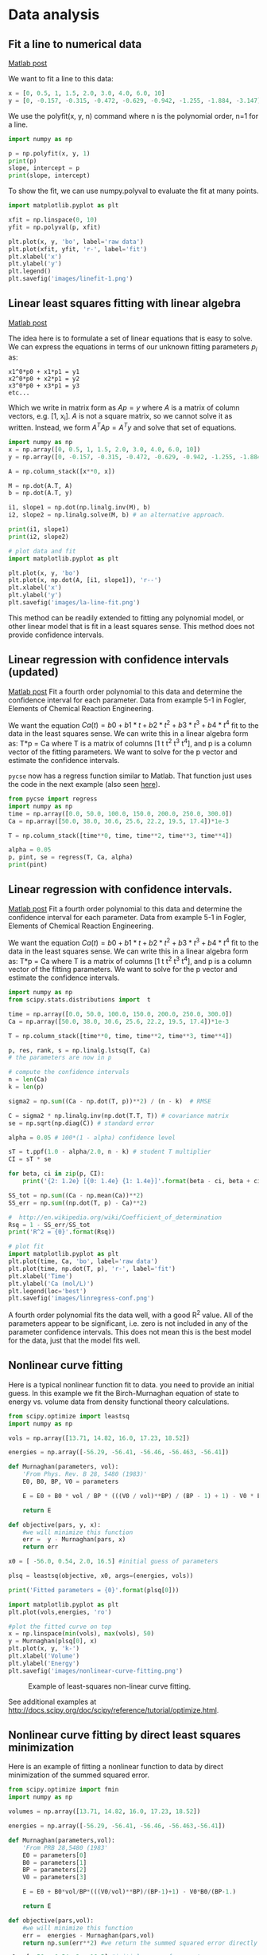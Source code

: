* Data analysis
** Fit a line to numerical data
   :PROPERTIES:
   :categories: data analysis
   :date:     2013/02/18 09:00:00
   :updated:  2013/02/27 14:38:23
   :END:
[[http://matlab.cheme.cmu.edu/2011/08/04/fit-a-line-to-numerical-data/][Matlab post]]

We want to fit a line to this data:

#+BEGIN_SRC python :session
x = [0, 0.5, 1, 1.5, 2.0, 3.0, 4.0, 6.0, 10]
y = [0, -0.157, -0.315, -0.472, -0.629, -0.942, -1.255, -1.884, -3.147]
#+END_SRC

#+RESULTS:

We use the polyfit(x, y, n) command where n is the polynomial order, n=1 for a line.

#+BEGIN_SRC python :session
import numpy as np

p = np.polyfit(x, y, 1)
print(p)
slope, intercept = p
print(slope, intercept)
#+END_SRC

#+RESULTS:
: [-0.31452218  0.00062457]
: (-0.31452218430034123, 0.00062457337883984698)

To show the fit, we can use numpy.polyval to evaluate the fit at many points.

#+BEGIN_SRC python :session
import matplotlib.pyplot as plt

xfit = np.linspace(0, 10)
yfit = np.polyval(p, xfit)

plt.plot(x, y, 'bo', label='raw data')
plt.plot(xfit, yfit, 'r-', label='fit')
plt.xlabel('x')
plt.ylabel('y')
plt.legend()
plt.savefig('images/linefit-1.png')
#+END_SRC

#+RESULTS:
: [<matplotlib.lines.Line2D object at 0x1107d1650>]
: [<matplotlib.lines.Line2D object at 0x1107d88d0>]
: <matplotlib.text.Text object at 0x10043d1d0>
: <matplotlib.text.Text object at 0x10d7e8b90>
: <matplotlib.legend.Legend object at 0x1107dc890>

[[./images/linefit-1.png]]

** Linear least squares fitting with linear algebra
   :PROPERTIES:
   :categories: data analysis, linear algebra
   :date:     2013/02/18 09:00:00
   :updated:  2013/02/27 14:38:52
   :END:
[[http://matlab.cheme.cmu.edu/2011/09/24/linear-least-squares-fitting-with-linear-algebra/][Matlab post]]

The idea here is to formulate a set of linear equations that is easy to solve. We  can express the equations in terms of our unknown fitting parameters $p_i$ as:

#+BEGIN_EXAMPLE
x1^0*p0 + x1*p1 = y1
x2^0*p0 + x2*p1 = y2
x3^0*p0 + x3*p1 = y3
etc...
#+END_EXAMPLE

Which we write in matrix form as $A p = y$ where $A$ is a matrix of column vectors, e.g. [1, x_i]. $A$ is not a square matrix, so we cannot solve it as written. Instead, we form $A^T A p = A^T y$ and solve that set of equations.

#+BEGIN_SRC python
import numpy as np
x = np.array([0, 0.5, 1, 1.5, 2.0, 3.0, 4.0, 6.0, 10])
y = np.array([0, -0.157, -0.315, -0.472, -0.629, -0.942, -1.255, -1.884, -3.147])

A = np.column_stack([x**0, x])

M = np.dot(A.T, A)
b = np.dot(A.T, y)

i1, slope1 = np.dot(np.linalg.inv(M), b)
i2, slope2 = np.linalg.solve(M, b) # an alternative approach.

print(i1, slope1)
print(i2, slope2)

# plot data and fit
import matplotlib.pyplot as plt

plt.plot(x, y, 'bo')
plt.plot(x, np.dot(A, [i1, slope1]), 'r--')
plt.xlabel('x')
plt.ylabel('y')
plt.savefig('images/la-line-fit.png')
#+END_SRC

#+RESULTS:
: 0.00062457337884 -0.3145221843
: 0.000624573378839 -0.3145221843

[[./images/la-line-fit.png]]

This method can be readily extended to fitting any polynomial model, or other linear model that is fit in a least squares sense. This method does not provide confidence intervals.

** Linear regression with confidence intervals (updated)
   :PROPERTIES:
   :categories: data analysis, linear regression, confidence interval
   :date:     2013/02/18 09:00:00
   :updated:  2013/02/27 14:39:17
   :END:
[[http://matlab.cheme.cmu.edu/2011/08/28/linear-regression-with-confidence-intervals/][Matlab post]]
Fit a fourth order polynomial to this data and determine the confidence interval for each parameter. Data from example 5-1 in Fogler, Elements of Chemical Reaction Engineering.

We want the equation $Ca(t) = b0 + b1*t + b2*t^2 + b3*t^3 + b4*t^4$ fit to the data in the least squares sense. We can write this in a linear algebra form as: T*p = Ca where T is a matrix of columns [1 t t^2 t^3 t^4], and p is a column vector of the fitting parameters. We want to solve for the p vector and estimate the confidence intervals.

=pycse= now has a regress function similar to Matlab. That function just uses the code in the next example (also seen [[http://jkitchin.github.io/blog/2013/02/18/Linear-regression-with-confidence-intervals/][here]]).

#+BEGIN_SRC python
from pycse import regress
import numpy as np
time = np.array([0.0, 50.0, 100.0, 150.0, 200.0, 250.0, 300.0])
Ca = np.array([50.0, 38.0, 30.6, 25.6, 22.2, 19.5, 17.4])*1e-3

T = np.column_stack([time**0, time, time**2, time**3, time**4])

alpha = 0.05
p, pint, se = regress(T, Ca, alpha)
print(pint)
#+END_SRC

#+RESULTS:
: [[  4.90747574e-02   5.09057619e-02]
:  [ -3.49867288e-04  -2.45825348e-04]
:  [  5.40268291e-07   2.14670133e-06]
:  [ -7.67338615e-09   7.03689639e-10]
:  [ -3.23368790e-12   1.06276264e-11]]

** Linear regression with confidence intervals.
   :PROPERTIES:
   :categories: data analysis, linear regression, confidence interval
   :date:     2013/02/18 09:00:00
   :updated:  2013/02/27 14:39:17
   :END:
[[http://matlab.cheme.cmu.edu/2011/08/28/linear-regression-with-confidence-intervals/][Matlab post]]
Fit a fourth order polynomial to this data and determine the confidence interval for each parameter. Data from example 5-1 in Fogler, Elements of Chemical Reaction Engineering.

We want the equation $Ca(t) = b0 + b1*t + b2*t^2 + b3*t^3 + b4*t^4$ fit to the data in the least squares sense. We can write this in a linear algebra form as: T*p = Ca where T is a matrix of columns [1 t t^2 t^3 t^4], and p is a column vector of the fitting parameters. We want to solve for the p vector and estimate the confidence intervals.

#+BEGIN_SRC python
import numpy as np
from scipy.stats.distributions import  t

time = np.array([0.0, 50.0, 100.0, 150.0, 200.0, 250.0, 300.0])
Ca = np.array([50.0, 38.0, 30.6, 25.6, 22.2, 19.5, 17.4])*1e-3

T = np.column_stack([time**0, time, time**2, time**3, time**4])

p, res, rank, s = np.linalg.lstsq(T, Ca)
# the parameters are now in p

# compute the confidence intervals
n = len(Ca)
k = len(p)

sigma2 = np.sum((Ca - np.dot(T, p))**2) / (n - k)  # RMSE

C = sigma2 * np.linalg.inv(np.dot(T.T, T)) # covariance matrix
se = np.sqrt(np.diag(C)) # standard error

alpha = 0.05 # 100*(1 - alpha) confidence level

sT = t.ppf(1.0 - alpha/2.0, n - k) # student T multiplier
CI = sT * se

for beta, ci in zip(p, CI):
    print('{2: 1.2e} [{0: 1.4e} {1: 1.4e}]'.format(beta - ci, beta + ci, beta))

SS_tot = np.sum((Ca - np.mean(Ca))**2)
SS_err = np.sum((np.dot(T, p) - Ca)**2)

#  http://en.wikipedia.org/wiki/Coefficient_of_determination
Rsq = 1 - SS_err/SS_tot
print('R^2 = {0}'.format(Rsq))

# plot fit
import matplotlib.pyplot as plt
plt.plot(time, Ca, 'bo', label='raw data')
plt.plot(time, np.dot(T, p), 'r-', label='fit')
plt.xlabel('Time')
plt.ylabel('Ca (mol/L)')
plt.legend(loc='best')
plt.savefig('images/linregress-conf.png')
#+END_SRC

#+RESULTS:
:  5.00e-02 [ 4.9680e-02  5.0300e-02]
: -2.98e-04 [-3.1546e-04 -2.8023e-04]
:  1.34e-06 [ 1.0715e-06  1.6155e-06]
: -3.48e-09 [-4.9032e-09 -2.0665e-09]
:  3.70e-12 [ 1.3501e-12  6.0439e-12]
: R^2 = 0.9999869672459532

[[./images/linregress-conf.png]]

A fourth order polynomial fits the data well, with a good R^2 value. All of the parameters appear to be significant, i.e. zero is not included in any of the parameter confidence intervals. This does not mean this is the best model for the data, just that the model fits well.

** Nonlinear curve fitting
   :PROPERTIES:
   :categories: data analysis, nonlinear regression
   :date:     2013/02/18 09:00:00
   :updated:  2013/02/27 14:40:05
   :END:
Here is a typical nonlinear function fit to data. you need to provide an initial guess. In this example we fit the Birch-Murnaghan equation of state to energy vs. volume data from density functional theory calculations.

#+BEGIN_SRC python
from scipy.optimize import leastsq
import numpy as np

vols = np.array([13.71, 14.82, 16.0, 17.23, 18.52])

energies = np.array([-56.29, -56.41, -56.46, -56.463, -56.41])

def Murnaghan(parameters, vol):
    'From Phys. Rev. B 28, 5480 (1983)'
    E0, B0, BP, V0 = parameters

    E = E0 + B0 * vol / BP * (((V0 / vol)**BP) / (BP - 1) + 1) - V0 * B0 / (BP - 1.0)

    return E

def objective(pars, y, x):
    #we will minimize this function
    err =  y - Murnaghan(pars, x)
    return err

x0 = [ -56.0, 0.54, 2.0, 16.5] #initial guess of parameters

plsq = leastsq(objective, x0, args=(energies, vols))

print('Fitted parameters = {0}'.format(plsq[0]))

import matplotlib.pyplot as plt
plt.plot(vols,energies, 'ro')

#plot the fitted curve on top
x = np.linspace(min(vols), max(vols), 50)
y = Murnaghan(plsq[0], x)
plt.plot(x, y, 'k-')
plt.xlabel('Volume')
plt.ylabel('Energy')
plt.savefig('images/nonlinear-curve-fitting.png')
#+END_SRC

#+RESULTS:
: Fitted parameters = [-56.46839641   0.57233217   2.7407944   16.55905648]

#+caption: Example of least-squares non-linear curve fitting.
[[./images/nonlinear-curve-fitting.png]]

See additional examples at \url{http://docs.scipy.org/doc/scipy/reference/tutorial/optimize.html}.

** Nonlinear curve fitting by direct least squares minimization
   :PROPERTIES:
   :categories: data analysis
   :date:     2013/02/18 09:00:00
   :updated:  2013/02/27 14:40:50
   :END:
Here is an example of fitting a nonlinear function to data by direct minimization of the summed squared error.
#+BEGIN_SRC python
from scipy.optimize import fmin
import numpy as np

volumes = np.array([13.71, 14.82, 16.0, 17.23, 18.52])

energies = np.array([-56.29, -56.41, -56.46, -56.463,-56.41])

def Murnaghan(parameters,vol):
    'From PRB 28,5480 (1983'
    E0 = parameters[0]
    B0 = parameters[1]
    BP = parameters[2]
    V0 = parameters[3]

    E = E0 + B0*vol/BP*(((V0/vol)**BP)/(BP-1)+1) - V0*B0/(BP-1.)

    return E

def objective(pars,vol):
    #we will minimize this function
    err =  energies - Murnaghan(pars,vol)
    return np.sum(err**2) #we return the summed squared error directly

x0 = [ -56., 0.54, 2., 16.5] #initial guess of parameters

plsq = fmin(objective,x0,args=(volumes,)) #note args is a tuple

print('parameters = {0}'.format(plsq))

import matplotlib.pyplot as plt
plt.plot(volumes,energies,'ro')

#plot the fitted curve on top
x = np.linspace(min(volumes),max(volumes),50)
y = Murnaghan(plsq,x)
plt.plot(x,y,'k-')
plt.xlabel('Volume ($\AA^3$)')
plt.ylabel('Total energy (eV)')
plt.savefig('images/nonlinear-fitting-lsq.png')
#+END_SRC

#+RESULTS:
: Optimization terminated successfully.
:          Current function value: 0.000020
:          Iterations: 137
:          Function evaluations: 240
: parameters = [-56.46932645   0.59141447   1.9044796   16.59341303]

#+caption: Fitting a nonlinear function.
[[./images/nonlinear-fitting-lsq.png]]
** Parameter estimation by directly minimizing summed squared errors
   :PROPERTIES:
   :categories: data analysis
   :date:     2013/02/18 09:00:00
   :updated:  2013/02/27 14:41:54
   :END:
[[http://matlab.cheme.cmu.edu/2011/10/10/nonlinearfit_minsse-m/][Matlab post]]

#+BEGIN_SRC python :session
import numpy as np
import matplotlib.pyplot as plt

x = np.array([0.0,       1.1,       2.3,      3.1,       4.05,      6.0])
y = np.array([0.0039,    1.2270,    5.7035,   10.6472,   18.6032,   42.3024])

plt.plot(x, y)
plt.xlabel('x')
plt.ylabel('y')
plt.savefig('images/nonlin-minsse-1.png')
#+END_SRC

#+RESULTS:
: [<matplotlib.lines.Line2D object at 0x10d7a38d0>]
: <matplotlib.text.Text object at 0x10b1bb7f0>
: <matplotlib.text.Text object at 0x10b1cdeb8>

[[./images/nonlin-minsse-1.png]]

We are going to fit the function $y = x^a$ to the data. The best $a$ will minimize the summed squared error between the model and the fit.

#+BEGIN_SRC python :session
def errfunc_(a):
    return np.sum((y - x**a)**2)

errfunc = np.vectorize(errfunc_)

arange = np.linspace(1, 3)
sse = errfunc(arange)

plt.figure()
plt.plot(arange, sse)
plt.xlabel('a')
plt.ylabel('$\Sigma (y - y_{pred})^2$')
plt.savefig('images/nonlin-minsse-2.png')
#+END_SRC

#+RESULTS:
: <matplotlib.figure.Figure object at 0x10d851eb8>
: [<matplotlib.lines.Line2D object at 0x10bc065c0>]
: <matplotlib.text.Text object at 0x10b1c5d68>
: <matplotlib.text.Text object at 0x10e57eb00>

[[./images/nonlin-minsse-2.png]]

Based on the graph above, you can see a minimum in the summed squared error near $a = 2.1$. We use that as our initial guess. Since we know the answer is bounded, we use scipy.optimize.fminbound

#+BEGIN_SRC python :session
from scipy.optimize import fminbound

amin = fminbound(errfunc, 1.0, 3.0)

print(amin)

plt.figure()
plt.plot(x, y, 'bo', label='data')
plt.plot(x, x**amin, 'r-', label='fit')
plt.xlabel('x')
plt.ylabel('y')
plt.legend(loc='best')
plt.savefig('images/nonlin-minsse-3.png')
#+END_SRC

#+RESULTS:
: 2.09004838933
: <matplotlib.figure.Figure object at 0x110c47c50>
: [<matplotlib.lines.Line2D object at 0x110f28080>]
: [<matplotlib.lines.Line2D object at 0x110ecb198>]
: <matplotlib.text.Text object at 0x110edbc88>
: <matplotlib.text.Text object at 0x110ee3da0>
: <matplotlib.legend.Legend object at 0x110f28320>

[[./images/nonlin-minsse-3.png]]

We can do nonlinear fitting by directly minimizing the summed squared error between a model and data. This method lacks some of the features of other methods, notably the simple ability to get the confidence interval. However, this method is flexible and may offer more insight into how the solution depends on the parameters.

** Nonlinear curve fitting with parameter confidence intervals
   :PROPERTIES:
   :categories: data analysis
   :date:     2013/02/12 09:00:00
   :updated:  2013/02/27 14:41:13
   :END:
[[http://matlab.cheme.cmu.edu/2011/08/29/nonlinear-curve-fitting-with-parameter-confidence-intervals/][Matlab post]]

We often need to estimate parameters from nonlinear regression of data. We should also consider how good the parameters are, and one way to do that is to consider the confidence interval. A confidence interval tells us a range that we are confident the true parameter lies in.

In this example we use a nonlinear curve-fitting function: scipy.optimize.curve_fit to give us the parameters in a function that we define which best fit the data. The scipy.optimize.curve_fit function also gives us the [[http://en.wikipedia.org/wiki/Covariance_matrix][covariance]] matrix which we can use to estimate the standard error of each parameter. Finally,  we modify the standard error by a student-t value which accounts for the additional uncertainty in our estimates due to the small number of data points we are fitting to.

We will fit the function $y = a x / (b + x)$ to some data, and compute the 95% confidence intervals on the parameters.

#+BEGIN_SRC python
# Nonlinear curve fit with confidence interval
import numpy as np
from scipy.optimize import curve_fit
from scipy.stats.distributions import  t

x = np.array([0.5, 0.387, 0.24, 0.136, 0.04, 0.011])
y = np.array([1.255, 1.25, 1.189, 1.124, 0.783, 0.402])

# this is the function we want to fit to our data
def func(x, a, b):
    'nonlinear function in a and b to fit to data'
    return a * x / (b + x)

initial_guess = [1.2, 0.03]
pars, pcov = curve_fit(func, x, y, p0=initial_guess)

alpha = 0.05 # 95% confidence interval = 100*(1-alpha)

n = len(y)    # number of data points
p = len(pars) # number of parameters

dof = max(0, n - p) # number of degrees of freedom

# student-t value for the dof and confidence level
tval = t.ppf(1.0-alpha/2., dof)

for i, p,var in zip(range(n), pars, np.diag(pcov)):
    sigma = var**0.5
    print('p{0}: {1} [{2}  {3}]'.format(i, p,
                                        p - sigma*tval,
                                        p + sigma*tval))

import matplotlib.pyplot as plt
plt.plot(x,y,'bo ')
xfit = np.linspace(0,1)
yfit = func(xfit, pars[0], pars[1])
plt.plot(xfit,yfit,'b-')

plt.legend(['data','fit'],loc='best')
plt.savefig('images/nonlin-curve-fit-ci.png')
#+END_SRC

#+RESULTS:
: p0: 1.3275314145379786 [1.3005365921998688  1.3545262368760884]
: p1: 0.026461556970080666 [0.023607653829234403  0.02931546011092693]

[[./images/nonlin-curve-fit-ci.png]]

You can see by inspection that the fit looks pretty reasonable. The parameter confidence intervals are not too big, so we can be pretty confident of their values.

** Nonlinear curve fitting with confidence intervals
   :PROPERTIES:
   :categories: data analysis
   :date:     2013/02/18 09:00:00
   :updated:  2013/02/27 14:41:34
   :END:

Our goal is to fit this equation to data $y = c1 exp(-x) + c2*x$ and compute the confidence intervals on the parameters.

This is actually could be a linear regression problem, but it is convenient to illustrate the  use the nonlinear fitting routine because it makes it easy to get
confidence intervals for comparison. The basic idea is to use the covariance matrix returned from the nonlinear fitting routine to estimate the student-t corrected confidence interval.

#+BEGIN_SRC python
# Nonlinear curve fit with confidence interval
import numpy as np
from scipy.optimize import curve_fit
from scipy.stats.distributions import  t

x = np.array([ 0.1,  0.2,  0.3,  0.4,  0.5,  0.6,  0.7,  0.8,  0.9,  1. ])
y = np.array([ 4.70192769,  4.46826356,  4.57021389,  4.29240134,  3.88155125,
	       3.78382253,  3.65454727,  3.86379487,  4.16428541,  4.06079909])

# this is the function we want to fit to our data
def func(x,c0, c1):
    return c0 * np.exp(-x) + c1*x

pars, pcov = curve_fit(func, x, y, p0=[4.96, 2.11])

alpha = 0.05 # 95% confidence interval

n = len(y)    # number of data points
p = len(pars) # number of parameters

dof = max(0, n-p) # number of degrees of freedom

tval = t.ppf(1.0 - alpha / 2.0, dof) # student-t value for the dof and confidence level

for i, p,var in zip(range(n), pars, np.diag(pcov)):
    sigma = var**0.5
    print('c{0}: {1} [{2}  {3}]'.format(i, p,
					p - sigma*tval,
                                        p + sigma*tval))

import matplotlib.pyplot as plt
plt.plot(x,y,'bo ')
xfit = np.linspace(0,1)
yfit = func(xfit, pars[0], pars[1])
plt.plot(xfit,yfit,'b-')
plt.legend(['data','fit'],loc='best')
plt.savefig('images/nonlin-fit-ci.png')
#+END_SRC

#+RESULTS:
: c0: 4.967139664393268 [4.626744765672402  5.3075345631141335]
: c1: 2.1099511262769086 [1.7671162242697824  2.452786028284035]

#+caption: Nonlinear fit to data.
#+attr_latex: placement=[H]
[[./images/nonlin-fit-ci.png]]
** Graphical methods to help get initial guesses for multivariate nonlinear regression
   :PROPERTIES:
   :categories: data analysis, plotting
   :date:     2013/02/18 09:00:00
   :updated:  2013/02/27 14:40:29
   :END:
[[http://matlab.cheme.cmu.edu/2011/10/09/graphical-methods-to-help-get-initial-guesses-for-multivariate-nonlinear-regression/][Matlab post]]

Fit the model f(x1,x2; a,b) = a*x1 + x2^b to the data given below. This model has two independent variables, and two parameters.

We want to do a nonlinear fit to find a and b that minimize the summed squared errors between the model predictions and the data. With only two variables, we can graph how the summed squared error varies with the parameters, which may help us get initial guesses. Let us assume the parameters lie in a range, here we choose 0 to 5. In other problems you would adjust this as needed.

#+BEGIN_SRC python
import numpy as np
from mpl_toolkits.mplot3d import Axes3D
import matplotlib.pyplot as plt

x1 = [1.0, 2.0, 3.0, 4.0, 5.0, 6.0]
x2 = [0.2, 0.4, 0.8, 0.9, 1.1, 2.1]
X = np.column_stack([x1, x2]) # independent variables

f = [ 3.3079,    6.6358,   10.3143,   13.6492,   17.2755,   23.6271]

fig = plt.figure()
ax = fig.gca(projection = '3d')

ax.plot(x1, x2, f)
ax.set_xlabel('x1')
ax.set_ylabel('x2')
ax.set_zlabel('f(x1,x2)')

plt.savefig('images/graphical-mulvar-1.png')

arange = np.linspace(0,5);
brange = np.linspace(0,5);

A,B = np.meshgrid(arange, brange)

def model(X, a, b):
    'Nested function for the model'
    x1 = X[:, 0]
    x2 = X[:, 1]

    f = a * x1 + x2**b
    return f

@np.vectorize
def errfunc(a, b):
    # function for the summed squared error
    fit = model(X, a, b)
    sse = np.sum((fit - f)**2)
    return sse

SSE = errfunc(A, B)

plt.clf()
plt.contourf(A, B, SSE, 50)
plt.plot([3.2], [2.1], 'ro')
plt.figtext( 3.4, 2.2, 'Minimum near here', color='r')

plt.savefig('images/graphical-mulvar-2.png')

guesses = [3.18, 2.02]

from scipy.optimize import curve_fit

popt, pcov = curve_fit(model, X, f, guesses)
print(popt)

plt.plot([popt[0]], [popt[1]], 'r*')
plt.savefig('images/graphical-mulvar-3.png')

print(model(X, *popt))

fig = plt.figure()
ax = fig.gca(projection = '3d')

ax.plot(x1, x2, f, 'ko', label='data')
ax.plot(x1, x2, model(X, *popt), 'r-', label='fit')
ax.set_xlabel('x1')
ax.set_ylabel('x2')
ax.set_zlabel('f(x1,x2)')

plt.savefig('images/graphical-mulvar-4.png')
#+END_SRC

#+RESULTS:
: [ 3.21694798  1.9728254 ]
: [  3.25873623   6.59792994  10.29473657  13.68011436  17.29161001
:   23.62366445]

[[./images/graphical-mulvar-1.png]]

[[./images/graphical-mulvar-2.png]]

[[./images/graphical-mulvar-3.png]]

[[./images/graphical-mulvar-4.png]]

It can be difficult to figure out initial guesses for nonlinear fitting problems. For one and two dimensional systems, graphical techniques may be useful to visualize how the summed squared error between the model and data depends on the parameters.

** Fitting a numerical ODE solution to data
   :PROPERTIES:
   :categories: data analysis, nonlinear regression
   :date:     2013/02/18 09:00:00
   :updated:  2013/02/27 14:39:41
   :END:
[[http://matlab.cheme.cmu.edu/2011/09/29/fitting-a-numerical-ode-solution-to-data/][Matlab post]]

Suppose we know the concentration of A follows this differential equation: $\frac{dC_A}{dt} = -k C_A$, and we have data we want to fit to it. Here is an example of doing that.

#+BEGIN_SRC python
import numpy as np
from scipy.optimize import curve_fit
from scipy.integrate import odeint

# given data we want to fit
tspan = [0, 0.1, 0.2, 0.4, 0.8, 1]
Ca_data = [2.0081,  1.5512,  1.1903,  0.7160,  0.2562,  0.1495]

def fitfunc(t, k):
    'Function that returns Ca computed from an ODE for a k'
    def myode(Ca, t):
        return -k * Ca

    Ca0 = Ca_data[0]
    Casol = odeint(myode, Ca0, t)
    return Casol[:,0]

k_fit, kcov = curve_fit(fitfunc, tspan, Ca_data, p0=1.3)
print(k_fit)

tfit = np.linspace(0,1);
fit = fitfunc(tfit, k_fit)

import matplotlib.pyplot as plt
plt.plot(tspan, Ca_data, 'ro', label='data')
plt.plot(tfit, fit, 'b-', label='fit')
plt.legend(loc='best')
plt.savefig('images/ode-fit.png')
#+END_SRC

#+RESULTS:
: [ 2.58893455]

[[./images/ode-fit.png]]
** Reading in delimited text files
   :PROPERTIES:
   :categories: IO
   :date:     2013/02/27 14:42:19
   :updated:  2013/02/27 14:42:19
   :END:
[[http://matlab.cheme.cmu.edu/2011/08/07/reading-in-delimited-text-files/][Matlab post]]

sometimes you will get data in a delimited text file format, .e.g. separated by commas or tabs. Matlab can read these in easily. Suppose we have a file containing this data:

#+BEGIN_EXAMPLE
1   3
3   4
5   6
4   8
#+END_EXAMPLE

It is easy to read this directly into variables like this:
#+BEGIN_SRC python
import numpy as np

x,y = np.loadtxt('data/testdata.txt', unpack=True)

print(x, y)
#+END_SRC

#+RESULTS:
: [ 1.  3.  5.  4.] [ 3.  4.  6.  8.]

